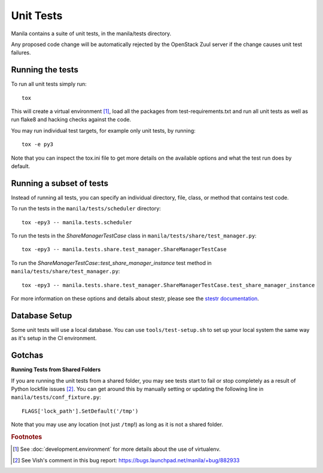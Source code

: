 .. _running-unit-tests:

Unit Tests
==========

Manila contains a suite of unit tests, in the manila/tests directory.

Any proposed code change will be automatically rejected by the OpenStack
Zuul server if the change causes unit test failures.

Running the tests
-----------------

To run all unit tests simply run::

    tox

This will create a virtual environment [#f1]_, load all the packages from
test-requirements.txt and run all unit tests as well as run flake8 and hacking
checks against the code.

You may run individual test targets, for example only unit tests, by running::

    tox -e py3

Note that you can inspect the tox.ini file to get more details on the available
options and what the test run does by default.

Running a subset of tests
-------------------------
Instead of running all tests, you can specify an individual directory, file,
class, or method that contains test code.

To run the tests in the ``manila/tests/scheduler`` directory::

    tox -epy3 -- manila.tests.scheduler

To run the tests in the `ShareManagerTestCase` class in
``manila/tests/share/test_manager.py``::

    tox -epy3 -- manila.tests.share.test_manager.ShareManagerTestCase

To run the `ShareManagerTestCase::test_share_manager_instance` test method in
``manila/tests/share/test_manager.py``::

  tox -epy3 -- manila.tests.share.test_manager.ShareManagerTestCase.test_share_manager_instance

For more information on these options and details about stestr, please see the
`stestr documentation <http://stestr.readthedocs.io/en/latest/MANUAL.html>`_.

Database Setup
--------------

Some unit tests will use a local database. You can use
``tools/test-setup.sh`` to set up your local system the same way as
it's setup in the CI environment.


Gotchas
-------

**Running Tests from Shared Folders**

If you are running the unit tests from a shared folder, you may see tests start
to fail or stop completely as a result of Python lockfile issues [#f2]_. You
can get around this by manually setting or updating the following line in
``manila/tests/conf_fixture.py``::

    FLAGS['lock_path'].SetDefault('/tmp')

Note that you may use any location (not just ``/tmp``!) as long as it is not
a shared folder.

.. rubric:: Footnotes

.. [#f1] See :doc:`development.environment` for more details about the use of
   virtualenv.

.. [#f2] See Vish's comment in this bug report: https://bugs.launchpad.net/manila/+bug/882933
